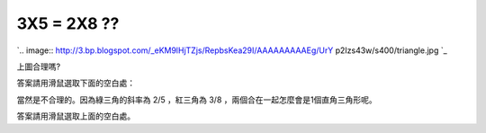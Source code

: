 3X5 = 2X8 ??
================================================================================

`.. image:: http://3.bp.blogspot.com/_eKM9lHjTZjs/RepbsKea29I/AAAAAAAAAEg/UrY
p2Izs43w/s400/triangle.jpg
`_



上圖合理嗎?

答案請用滑鼠選取下面的空白處：

當然是不合理的。因為綠三角的斜率為 2/5 ，紅三角為 3/8 ，兩個合在一起怎麼會是1個直角三角形呢。

答案請用滑鼠選取上面的空白處。


.. _: http://3.bp.blogspot.com/_eKM9lHjTZjs/RepbsKea29I/AAAAAAAAAEg/UrYp2
    Izs43w/s1600-h/triangle.jpg


.. author:: default
.. categories:: chinese
.. tags:: math, cmclass
.. comments::